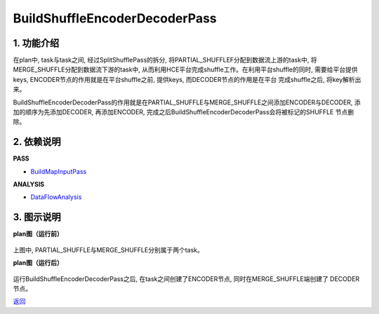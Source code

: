 ==============================
BuildShuffleEncoderDecoderPass
==============================

1. 功能介绍
-----------------
在plan中, task与task之间, 经过SplitShufflePass的拆分, 将PARTIAL_SHUFFLEF分配到数据流上游的task中,
将MERGE_SHUFFLE分配到数据流下游的task中, 从而利用HCE平台完成shuffle工作。在利用平台shuffle的同时,
需要给平台提供keys, ENCODER节点的作用就是在平台shuffle之前, 提供keys, 而DECODER节点的作用是在平台
完成shuffle之后, 将key解析出来。

BuildShuffleEncoderDecoderPass的作用就是在PARTIAL_SHUFFLE与MERGE_SHUFFLE之间添加ENCODER与DECODER,
添加的顺序为先添加DECODER, 再添加ENCODER, 完成之后BuildShuffleEncoderDecoderPass会将被标记的SHUFFLE
节点删除。

2. 依赖说明
------------
**PASS**

* `BuildMapInputPass <build_map_input_pass.html>`_

**ANALYSIS**

* `DataFlowAnalysis <../analysises/data_flow_analysis.html>`_

3. 图示说明
-------------
**plan图（运行前）**

    .. image:: ../static/passes/build_shuffle_encoder_decoder_pass_0.png
       :width: 600px

上图中, PARTIAL_SHUFFLE与MERGE_SHUFFLE分别属于两个task。

**plan图（运行后）**

    .. image:: ../static/passes/build_shuffle_encoder_decoder_pass_1.png
       :width: 600px

运行BuildShuffleEncoderDecoderPass之后, 在task之间创建了ENCODER节点, 同时在MERGE_SHUFFLE端创建了
DECODER节点。


`返回 <../plan_pass.html#pass>`_
